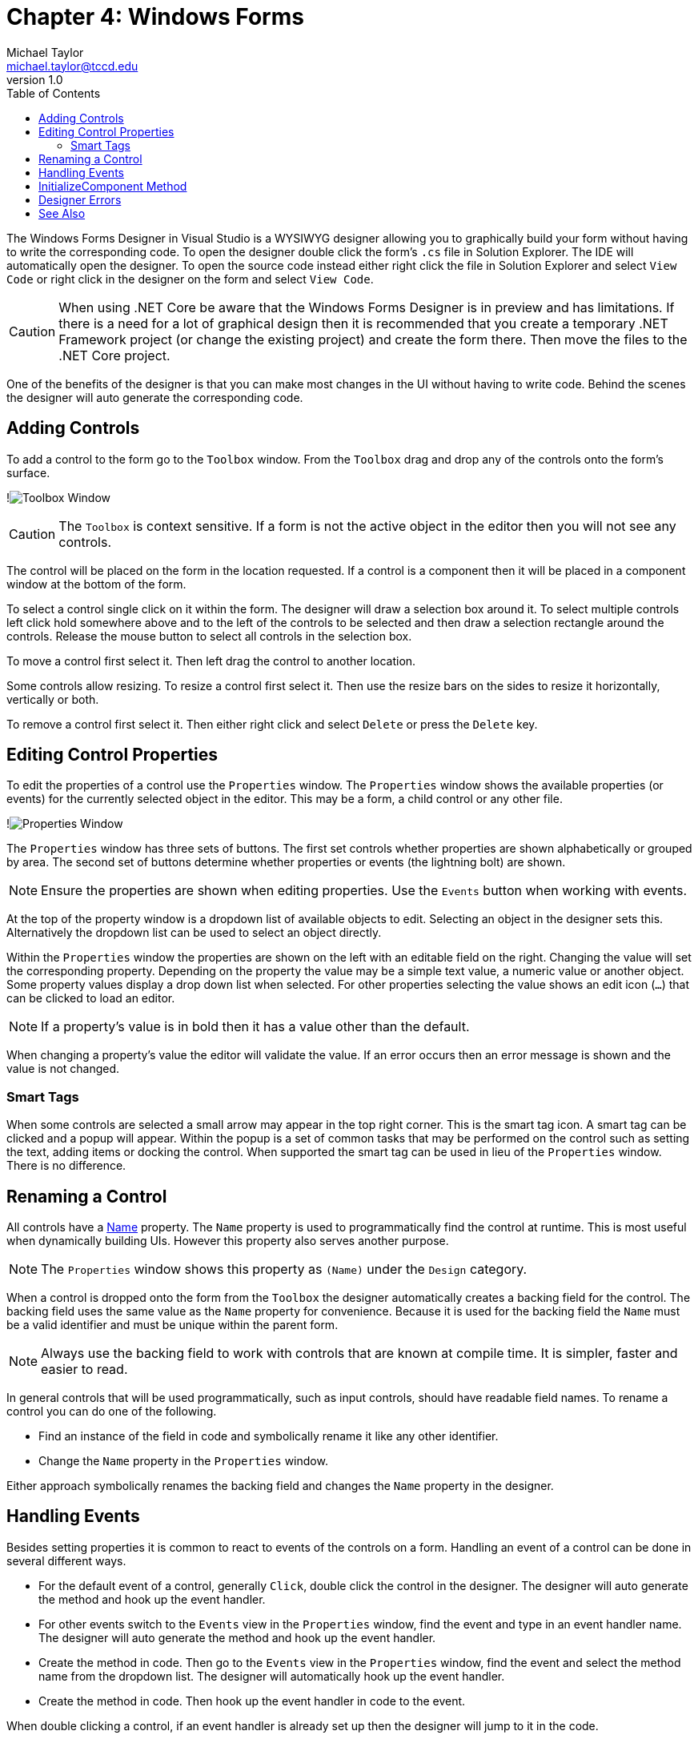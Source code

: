 = Chapter 4: Windows Forms
Michael Taylor <michael.taylor@tccd.edu>
v1.0
:toc:

The Windows Forms Designer in Visual Studio is a WYSIWYG designer allowing you to graphically build your form without having to write the corresponding code.
To open the designer double click the form's `.cs` file in Solution Explorer. 
The IDE will automatically open the designer.
To open the source code instead either right click the file in Solution Explorer and select `View Code` or right click in the designer on the form and select `View Code`.

CAUTION: When using .NET Core be aware that the Windows Forms Designer is in preview and has limitations. If there is a need for a lot of graphical design then it is recommended that you create a temporary .NET Framework project (or change the existing project) and create the form there. Then move the files to the .NET Core project.

One of the benefits of the designer is that you can make most changes in the UI without having to write code.
Behind the scenes the designer will auto generate the corresponding code.

== Adding Controls

To add a control to the form go to the `Toolbox` window.
From the `Toolbox` drag and drop any of the controls onto the form's surface.

!image:toolbox.png[Toolbox Window]

CAUTION: The `Toolbox` is context sensitive. If a form is not the active object in the editor then you will not see any controls.

The control will be placed on the form in the location requested.
If a control is a component then it will be placed in a component window at the bottom of the form.

To select a control single click on it within the form. 
The designer will draw a selection box around it.
To select multiple controls left click hold somewhere above and to the left of the controls to be selected and then draw a selection rectangle around the controls.
Release the mouse button to select all controls in the selection box.

To move a control first select it.
Then left drag the control to another location.

Some controls allow resizing. 
To resize a control first select it.
Then use the resize bars on the sides to resize it horizontally, vertically or both.

To remove a control first select it.
Then either right click and select `Delete` or press the `Delete` key.

== Editing Control Properties

To edit the properties of a control use the `Properties` window.
The `Properties` window shows the available properties (or events) for the currently selected object in the editor.
This may be a form, a child control or any other file.

!image:properties-window.png[Properties Window]

The `Properties` window has three sets of buttons.
The first set controls whether properties are shown alphabetically or grouped by area.
The second set of buttons determine whether properties or events (the lightning bolt) are shown.

NOTE: Ensure the properties are shown when editing properties. Use the `Events` button when working with events.

At the top of the property window is a dropdown list of available objects to edit.
Selecting an object in the designer sets this.
Alternatively the dropdown list can be used to select an object directly.

Within the `Properties` window the properties are shown on the left with an editable field on the right.
Changing the value will set the corresponding property.
Depending on the property the value may be a simple text value, a numeric value or another object.
Some property values display a drop down list when selected.
For other properties selecting the value shows an edit icon (`...`) that can be clicked to load an editor.

NOTE: If a property's value is in bold then it has a value other than the default.

When changing a property's value the editor will validate the value.
If an error occurs then an error message is shown and the value is not changed.

=== Smart Tags

When some controls are selected a small arrow may appear in the top right corner.
This is the smart tag icon.
A smart tag can be clicked and a popup will appear.
Within the popup is a set of common tasks that may be performed on the control such as setting the text, adding items or docking the control.
When supported the smart tag can be used in lieu of the `Properties` window.
There is no difference.

== Renaming a Control

All controls have a https://docs.microsoft.com/en-us/dotnet/api/system.windows.forms.control.name[Name] property.
The `Name` property is used to programmatically find the control at runtime.
This is most useful when dynamically building UIs.
However this property also serves another purpose.

NOTE: The `Properties` window shows this property as `(Name)` under the `Design` category.

When a control is dropped onto the form from the `Toolbox` the designer automatically creates a backing field for the control.
The backing field uses the same value as the `Name` property for convenience.
Because it is used for the backing field the `Name` must be a valid identifier and must be unique within the parent form.

NOTE: Always use the backing field to work with controls that are known at compile time. It is simpler, faster and easier to read.

In general controls that will be used programmatically, such as input controls, should have readable field names.
To rename a control you can do one of the following.

- Find an instance of the field in code and symbolically rename it like any other identifier.
- Change the `Name` property in the `Properties` window.

Either approach symbolically renames the backing field and changes the `Name` property in the designer.

== Handling Events

Besides setting properties it is common to react to events of the controls on a form.
Handling an event of a control can be done in several different ways.

- For the default event of a control, generally `Click`, double click the control in the designer.
The designer will auto generate the method and hook up the event handler.
- For other events switch to the `Events` view in the `Properties` window, find the event and type in an event handler name. The designer will auto generate the method and hook up the event handler.
- Create the method in code. Then go to the `Events` view in the `Properties` window, find the event and select the method name from the dropdown list. The designer will automatically hook up the event handler.
- Create the method in code. Then hook up the event handler in code to the event.

When double clicking a control, if an event handler is already set up then the designer will jump to it in the code.

CAUTION: Be very careful about double clicking in the designer because it will automatically generate event handlers.

== InitializeComponent Method

The `InitializeComponent` method is auto generated when adding a `Windows Form` file to a project.
This method is contained in the `.designer.cs` file of the form.
This method contains all the code generated by the designer and ensures when the form instance is created it matches what the designer shows.

CAUTION: Do not edit this method or open the `.designer.cs` file. Doing either can cause the IDE to get confused and wipe the entire form contents.

The default constructor for the form calls this method.
When creating new constructors either ensure the default constructor is called or call this method explicitly otherwise the form will be empty.

There is nothing special about this method.
When not using the designer this method is neither created nor needed.
The purpose of this method is to keep the designer-generated code away from user-generated code.
This helps reduce the likelihood of messing up the designer.

If you look at the contents of the `InitializeComponent` method it does the following.

- Define a field for each control in the designer.
- Initialize each field to a new instance.
- Set the properties of each control based upon the changes made in the `Properties` window.
- Initialize the form properties.
- Associate each control with its parent, or the form.

All this can be done programmatically if necessary but the designer is easier to use.

== Designer Errors

The designer has to compile and instantiate the form to show it in the IDE. 
That means the constructor and the `InitializeComponent` methods are run in the context of the designer.

CAUTION: Do not perform any runtime logic, such as retrieving data from a database, inside the constructor of the form. This code gets run in the designer and will not work properly.

In some cases the designer may fail to load.
In these cases it will show an error and give the option to jump to the code.
Clicking the `Go to Code` link will jump to the line in `InitializeComponent` containing the error.

At this point the compiler error has to be fixed. 
The most common error is a missing identifier.
This happens when a field is renamed manually instead of symbolically.
It can also happen if an event handler is generated and then renamed manually or if it is deleted.
To fix these errors either fix the identifier name or remove the line.

In the case of an extra event handler the easiest fix is to restore the event handler in code.
Then go to the `Properties` window in the designer, go to the `Events` tab and then delete the method name from the event.
In some cases the designer will automatically delete the corresponding method if it is empty.
Otherwise the method can be deleted manually.

CAUTION: Be very careful about editing this file. Any mistakes can cause all the code in the method to be removed. At this point it is generally better to restore the unmodified version instead of trying to recreate it.

Once the errors are fixed and the designer loads be sure to close the `.designer.cs` file. 
Leaving this file open while the designer is open can cause a race condition that corrupts the file.
It is not necessary to save the file contents first because the designer has a copy as well.

== See Also

link:readme.adoc[Windows Forms] +
link:controls.adoc[Controls] +
link:form-layout.adoc[Form Layout] +